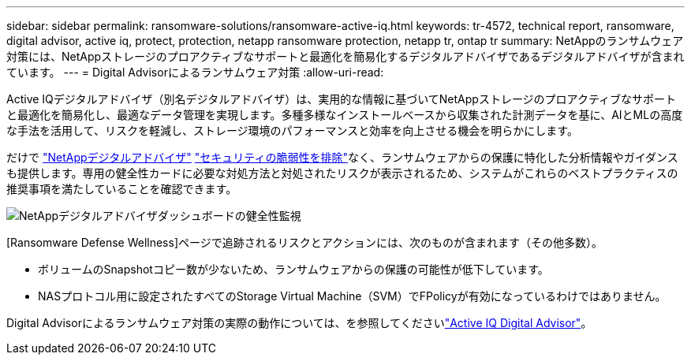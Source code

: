 ---
sidebar: sidebar 
permalink: ransomware-solutions/ransomware-active-iq.html 
keywords: tr-4572, technical report, ransomware, digital advisor, active iq, protect, protection, netapp ransomware protection, netapp tr, ontap tr 
summary: NetAppのランサムウェア対策には、NetAppストレージのプロアクティブなサポートと最適化を簡易化するデジタルアドバイザであるデジタルアドバイザが含まれています。 
---
= Digital Advisorによるランサムウェア対策
:allow-uri-read: 


[role="lead"]
Active IQデジタルアドバイザ（別名デジタルアドバイザ）は、実用的な情報に基づいてNetAppストレージのプロアクティブなサポートと最適化を簡易化し、最適なデータ管理を実現します。多種多様なインストールベースから収集された計測データを基に、AIとMLの高度な手法を活用して、リスクを軽減し、ストレージ環境のパフォーマンスと効率を向上させる機会を明らかにします。

だけで https://www.netapp.com/services/support/active-iq/["NetAppデジタルアドバイザ"^] https://www.netapp.com/blog/fix-security-vulnerabilities-with-active-iq/["セキュリティの脆弱性を排除"^]なく、ランサムウェアからの保護に特化した分析情報やガイダンスも提供します。専用の健全性カードに必要な対処方法と対処されたリスクが表示されるため、システムがこれらのベストプラクティスの推奨事項を満たしていることを確認できます。

image:ransomware-solution-dashboard.jpg["NetAppデジタルアドバイザダッシュボードの健全性監視"]

[Ransomware Defense Wellness]ページで追跡されるリスクとアクションには、次のものが含まれます（その他多数）。

* ボリュームのSnapshotコピー数が少ないため、ランサムウェアからの保護の可能性が低下しています。
* NASプロトコル用に設定されたすべてのStorage Virtual Machine（SVM）でFPolicyが有効になっているわけではありません。


Digital Advisorによるランサムウェア対策の実際の動作については、を参照してくださいlink:https://www.netapp.com/services/support/active-iq/["Active IQ Digital Advisor"^]。

